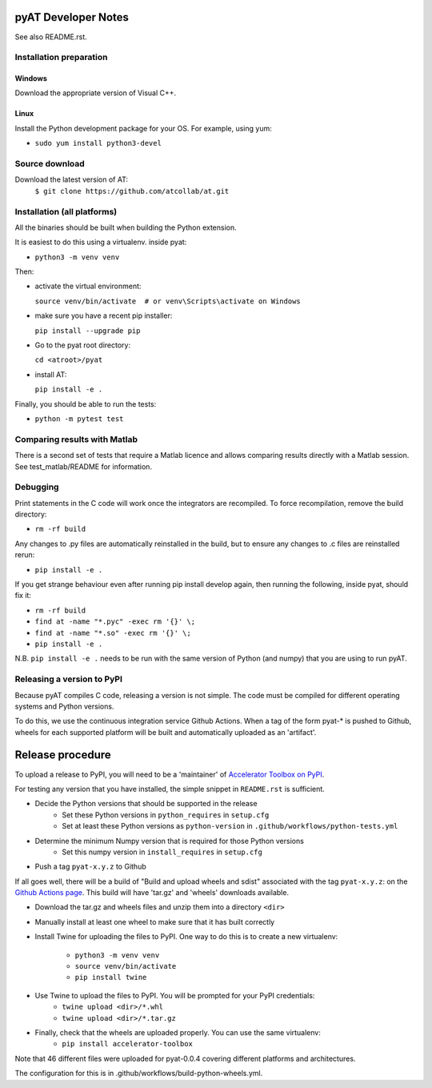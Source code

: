 pyAT Developer Notes
====================

See also README.rst.


Installation preparation
------------------------

Windows
~~~~~~~

Download the appropriate version of Visual C++.

Linux
~~~~~

Install the Python development package for your OS. For example, using yum:

* ``sudo yum install python3-devel``

Source download
---------------
Download the latest version of AT:
    ``$ git clone https://github.com/atcollab/at.git``


Installation (all platforms)
----------------------------

All the binaries should be built when building the Python extension.

It is easiest to do this using a virtualenv. inside pyat:

* ``python3 -m venv venv``

Then:

* activate the virtual environment:

  ``source venv/bin/activate  # or venv\Scripts\activate on Windows``
* make sure you have a recent pip installer:

  ``pip install --upgrade pip``
* Go to the pyat root directory:

  ``cd <atroot>/pyat``
* install AT:

  ``pip install -e .``

Finally, you should be able to run the tests:

* ``python -m pytest test``


Comparing results with Matlab
-----------------------------

There is a second set of tests that require a Matlab licence and allows
comparing results directly with a Matlab session.  See test_matlab/README
for information.


Debugging
---------

Print statements in the C code will work once the integrators are
recompiled.  To force recompilation, remove the build directory:

* ``rm -rf build``

Any changes to .py files are automatically reinstalled in the build, but to
ensure any changes to .c files are reinstalled rerun:

* ``pip install -e .``

If you get strange behaviour even after running pip install develop again, then
running the following, inside pyat, should fix it:

* ``rm -rf build``
* ``find at -name "*.pyc" -exec rm '{}' \;``
* ``find at -name "*.so" -exec rm '{}' \;``
* ``pip install -e .``

N.B. ``pip install -e .`` needs to be run with the same version of Python (and
numpy) that you are using to run pyAT.

Releasing a version to PyPI
---------------------------

Because pyAT compiles C code, releasing a version is not simple. The code
must be compiled for different operating systems and Python versions.

To do this, we use the continuous integration service Github Actions.
When a tag of the form pyat-* is pushed to Github, wheels for each
supported platform will be built and automatically uploaded as an 'artifact'.

Release procedure
=================

To upload a release to PyPI, you will need to be a 'maintainer' of
`Accelerator Toolbox on PyPI <https://pypi.org/project/accelerator-toolbox/>`_.

For testing any version that you have installed, the simple snippet in
``README.rst`` is sufficient.

* Decide the Python versions that should be supported in the release
   * Set these Python versions in ``python_requires`` in ``setup.cfg``
   * Set at least these Python versions as ``python-version`` in ``.github/workflows/python-tests.yml``
* Determine the minimum Numpy version that is required for those Python versions
   * Set this numpy version in ``install_requires`` in ``setup.cfg``
* Push a tag ``pyat-x.y.z`` to Github

If all goes well, there will be a build of "Build and upload wheels and sdist"
associated with the tag ``pyat-x.y.z``: on the `Github Actions page <https://github.com/atcollab/at/actions/workflows/build-python-wheels.yml>`_. This build will have
'tar.gz' and 'wheels' downloads available.

* Download the tar.gz and wheels files and unzip them into a directory ``<dir>``
* Manually install at least one wheel to make sure that it has built correctly
* Install Twine for uploading the files to PyPI. One way to do this is to
  create a new virtualenv:
   * ``python3 -m venv venv``
   * ``source venv/bin/activate``
   * ``pip install twine``
* Use Twine to upload the files to PyPI. You will be prompted for your PyPI credentials:
   * ``twine upload <dir>/*.whl``
   * ``twine upload <dir>/*.tar.gz``
* Finally, check that the wheels are uploaded properly. You can use the same virtualenv:
   * ``pip install accelerator-toolbox``


Note that 46 different files were uploaded for pyat-0.0.4 covering different
platforms and architectures.

The configuration for this is in .github/workflows/build-python-wheels.yml.
